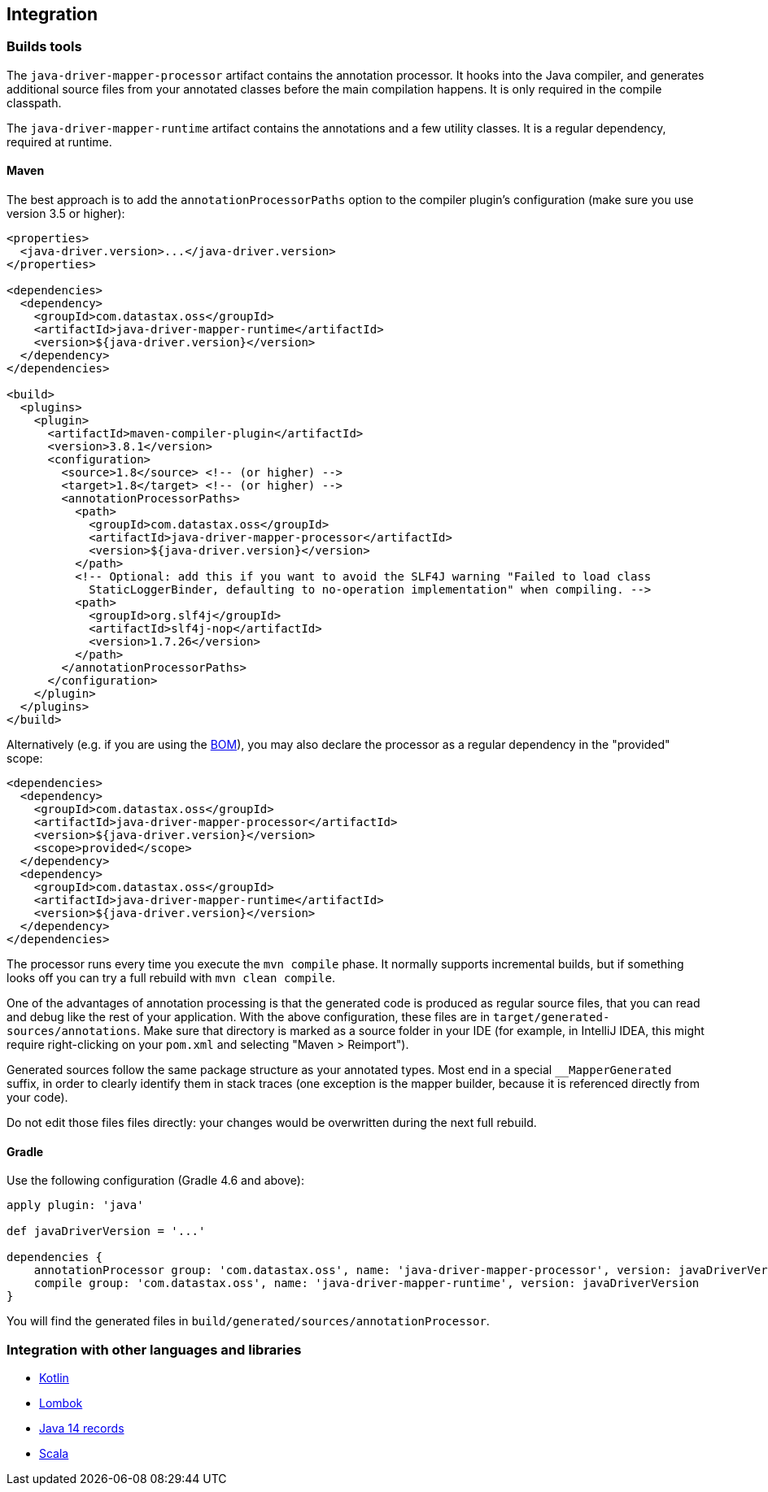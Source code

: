 == Integration

=== Builds tools

The `java-driver-mapper-processor` artifact contains the annotation processor.
It hooks into the Java compiler, and generates additional source files from your annotated classes before the main compilation happens.
It is only required in the compile classpath.

The `java-driver-mapper-runtime` artifact contains the annotations and a few utility classes.
It is a regular dependency, required at runtime.

==== Maven

The best approach is to add the `annotationProcessorPaths` option to the compiler plugin's configuration (make sure you use version 3.5 or higher):

[,xml]
----
<properties>
  <java-driver.version>...</java-driver.version>
</properties>

<dependencies>
  <dependency>
    <groupId>com.datastax.oss</groupId>
    <artifactId>java-driver-mapper-runtime</artifactId>
    <version>${java-driver.version}</version>
  </dependency>
</dependencies>

<build>
  <plugins>
    <plugin>
      <artifactId>maven-compiler-plugin</artifactId>
      <version>3.8.1</version>
      <configuration>
        <source>1.8</source> <!-- (or higher) -->
        <target>1.8</target> <!-- (or higher) -->
        <annotationProcessorPaths>
          <path>
            <groupId>com.datastax.oss</groupId>
            <artifactId>java-driver-mapper-processor</artifactId>
            <version>${java-driver.version}</version>
          </path>
          <!-- Optional: add this if you want to avoid the SLF4J warning "Failed to load class
            StaticLoggerBinder, defaulting to no-operation implementation" when compiling. -->
          <path>
            <groupId>org.slf4j</groupId>
            <artifactId>slf4j-nop</artifactId>
            <version>1.7.26</version>
          </path>
        </annotationProcessorPaths>
      </configuration>
    </plugin>
  </plugins>
</build>
----

Alternatively (e.g.
if you are using the link:../../core/bom/[BOM]), you may also declare the processor as a regular dependency in the "provided" scope:

[,xml]
----
<dependencies>
  <dependency>
    <groupId>com.datastax.oss</groupId>
    <artifactId>java-driver-mapper-processor</artifactId>
    <version>${java-driver.version}</version>
    <scope>provided</scope>
  </dependency>
  <dependency>
    <groupId>com.datastax.oss</groupId>
    <artifactId>java-driver-mapper-runtime</artifactId>
    <version>${java-driver.version}</version>
  </dependency>
</dependencies>
----

The processor runs every time you execute the `mvn compile` phase.
It normally supports incremental builds, but if something looks off you can try a full rebuild with `mvn clean compile`.

One of the advantages of annotation processing is that the generated code is produced as regular source files, that you can read and debug like the rest of your application.
With the above configuration, these files are in `target/generated-sources/annotations`.
Make sure that directory is marked as a source folder in your IDE (for example, in IntelliJ IDEA, this might require right-clicking on your `pom.xml` and selecting "Maven > Reimport").

Generated sources follow the same package structure as your annotated types.
Most end in a special `__MapperGenerated` suffix, in order to clearly identify them in stack traces (one exception is the mapper builder, because it is referenced directly from your code).

Do not edit those files files directly: your changes would be overwritten during the next full rebuild.

==== Gradle

Use the following configuration (Gradle 4.6 and above):

[,groovy]
----
apply plugin: 'java'

def javaDriverVersion = '...'

dependencies {
    annotationProcessor group: 'com.datastax.oss', name: 'java-driver-mapper-processor', version: javaDriverVersion
    compile group: 'com.datastax.oss', name: 'java-driver-mapper-runtime', version: javaDriverVersion
}
----

You will find the generated files in `build/generated/sources/annotationProcessor`.

=== Integration with other languages and libraries

* +++<a name="kotlin">++++++</a>+++link:kotlin/[Kotlin]
* +++<a name="lombok">++++++</a>+++link:lombok/[Lombok]
* link:record/[Java 14 records]
* link:scala/[Scala]
